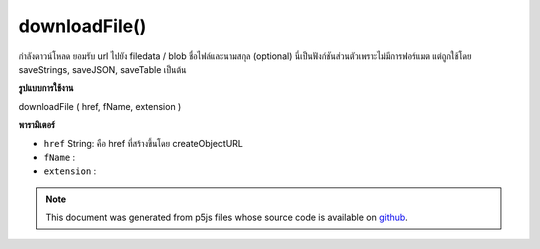 .. raw:: html

	<script src="https://sketch.netpie.io/widget/p5-widget.js"></script>

downloadFile()
==============

กำลังดาวน์โหลด ยอมรับ url ไปยัง filedata / blob ชื่อไฟล์และนามสกุล (optional) นี่เป็นฟังก์ชันส่วนตัวเพราะไม่มีการฟอร์แมต แต่ถูกใช้โดย saveStrings, saveJSON, saveTable เป็นต้น

.. Forces download. Accepts a url to filedata/blob, a filename,
..  and an extension (optional).
..  This is a private function because it does not do any formatting,
..  but it is used by saveStrings, saveJSON, saveTable etc.
**รูปแบบการใช้งาน**

downloadFile ( href, fName, extension )

**พารามิเตอร์**

- ``href``  String: คือ href ที่สร้างขึ้นโดย createObjectURL

- ``fName``  : 

- ``extension``  : 

.. ``href``  String: i.e. an href generated by createObjectURL
.. ``fName``  : 
.. ``extension``  : 

.. note:: This document was generated from p5js files whose source code is available on `github <https://github.com/processing/p5.js>`_.
